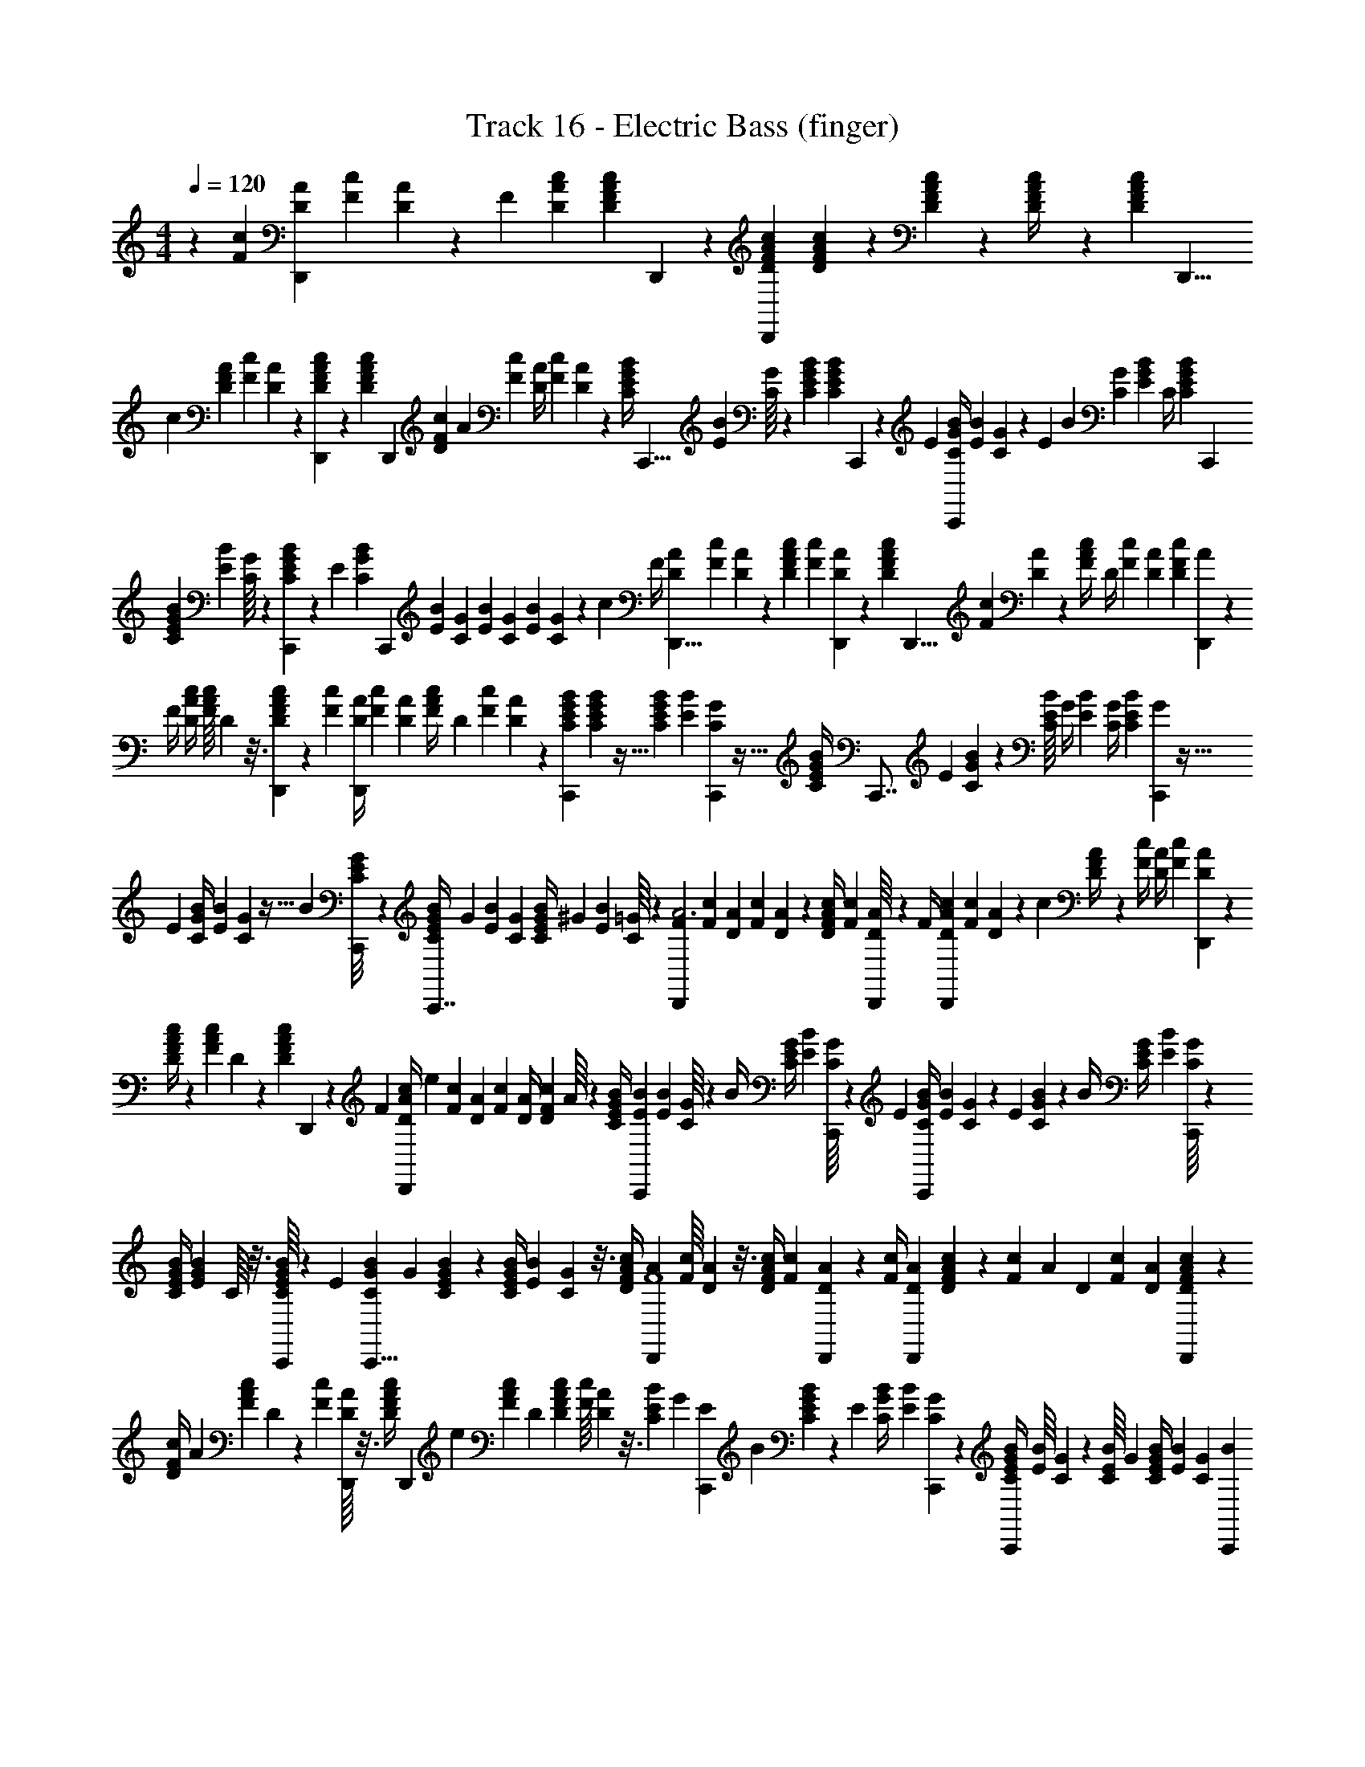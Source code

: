 X: 1
T: Track 16 - Electric Bass (finger)
L: 1/4
M: 4/4
Q: 1/4=120
Z: ABC Generated by Starbound Composer
K: C
z23/12 [z/84F5/24c5/24] [z11/56A3/14D3/14D,,135/224] [z/56c/12F/12] [A11/168D/14] z/6 [z/72F15/56] [c47/180D47/180A47/180] [z/60c9/140F11/160A13/180D13/180] D,,/9 z/9 [F16/63c16/63A16/63D16/63D,,185/288] [F11/168c11/168A/14D/14] z13/72 [c/18F/18D16/63A16/63] z25/126 [c31/126F31/126A/4D/4] z/252 [z3/224F/14c17/224D17/224A17/224] [z7/32D,,5/8] 
[z/56c19/72] [F31/126D31/126A59/224] [z5/288F5/72c19/252] [D13/224A13/224] z5/28 [F2/35c11/168A11/168D11/168D,,17/126] z17/90 [z/252c16/63F16/63A16/63D16/63] [z/4D,,143/224] [z/140F11/168c/14D31/126] A43/180 [z/252c16/63F16/63] [A/4D59/224] [z3/224F/14c5/63] [A19/288D19/288] z43/252 [z3/224B/4E/4G/4C59/224] [z53/224C,,5/8] [z3/224E/14B/14] [C/16G/16] z49/288 [E47/180B47/180G47/180C47/180] [z/60E13/180B13/180G13/180C13/180] C,,/9 z/9 [z/252E16/63] [B/4C23/84G23/84C,,143/224] [z/42E/14B/14] [C/21G5/96] z11/63 [z/252E11/180] [z/140B2/35] [G17/70C17/70] [z/140E9/35B9/35G9/35] C/4 [z/60E11/160B11/160C11/160G11/160] [z19/84C,,59/96] 
[B9/35E9/35C9/35G59/224] [z/160B11/160E11/160] [G/16C/16] z39/224 [E2/35B2/35G11/168C11/168C,,17/126] z17/90 [z/252E47/180] [z/140B9/35C59/224G23/84] [z/4C,,101/160] [z/60E11/160B13/180] [z19/84G7/30C7/30] [z/140E9/35B9/35] [z/4C41/160G41/160] [z/60E13/180B13/180] [G/18C/18] z43/252 [z/140c9/35] [z/160F/4] [A39/160D39/160D,,5/8] [z/60F11/160c13/180] [A/12D/12] z3/20 [F41/160c41/160D41/160A39/140] [z5/224F19/288c19/288] [D/14A/14D,,25/252] z3/20 [z/160F41/160c41/160D41/160A41/160] [z/4D,,5/8] [z/96c19/288F19/288] [A/18D/18] z8/45 [z/160c7/120F7/120A/4] [z39/160D/4] [z/160c41/160F4/15] [D25/96A25/96] [z/84c/12F/12D/12] [A/14D,,17/28] z3/20 
[z/160F/4] [c/4A/4D/4] [z/96F/16c/16A/16] D5/96 z3/16 [F13/224c13/224A13/224D13/224D,,29/224] z13/70 [z/60c41/160F41/160] [z23/96A/4D/4D,,13/21] [z/96F19/288c19/288] [D23/96A23/96] [z/96F39/160c/4A/4] D23/96 [z/96F19/288c19/288] [D/18A/18] z17/72 [B19/72E19/72G19/72C19/72C,,7/12] [B/36E/36G/36C/36] z5/32 [B25/96E25/96C25/96G61/224] [z/84B/12E/12] [G/14C/14C,,3/28] z5/32 [z/96B/4E/4C25/96G25/96] [z23/96C,,7/8] [z/96E19/288] [B/18C/18G/12] z53/288 [z/96B/16E/16C25/96] [z23/96G/4] [z/96E25/96B25/96] [G/4C/4] [z/84B/12E/12C/12] [G/14C,,103/168] z5/32 
[z/96E25/96] [B/4C11/42G11/42] [z/84E/12B/12] [G/14C/14] z5/32 [z/96B19/288] [E/18G/18C/18C,,/8] z7/36 [z/84B/4E/4C/4G11/42C,,7/8] [z5/21G57/112] [z/84E/12B/12] [G5/21C5/21] [z/48E/4B11/42C11/42G11/42] [z27/112^G55/112] [z/112B11/252E11/252] [C/16=G/16] z5/28 [z3/140D,,103/168A3F563/140] [z/120c13/60F13/60] [z5/24D37/168A37/168] [z/84F/12c/12] [D/14A/14] z/6 [F/4c/4D11/42A11/42] [z/48F/18c/18] [A5/144D/16D,,9/80] z7/36 [z/84F/4] [c5/21D5/21A5/21D,,87/140] [z/84F/12c/12] [D/14A/14] z/6 [z/84c5/96] [F9/224D/4A/4] z19/96 [z/84c/4F/4] [z5/21D/4A/4] [z/84F/12c/12] [A/14D/14D,,87/140] z/6 
[c/4F11/42A11/42D11/42] z/84 [z/63F/14c/14A/14] D/18 z/6 [z/48c/18F/18D/18A/18] D,,9/80 z7/60 [z/84F11/42] [z/112c/4A/4D/4D,,87/140] [z27/112e81/80] [z/112F/14c/14] [D11/48A27/112] [z/84c11/42F11/42] [A/4D/4] [z/112F/14c/14D/14] A/16 z5/28 [z3/140B/4E/4C/4G/4] [z8/35C,,109/180B219/80E239/80] [z/112B/14E/14] [C/16G/16] z/6 [z/84B/4] [E/4G/4C/4] [z/112B/14E/14] [G/16C/16C,,/8] z/6 [z/84E11/42] [B/4G/4C/4C,,79/126] [z3/140B/14E/14] [G/20C/20] z/6 [z/84E/12] [B/14G29/112C29/112] z5/28 [z/112B/4] [E27/112C/4G/4] [z/112B/14E/14] [G/16C/16C,,89/144] z5/28 
[E/4B/4G/4C/4] [z/112E/14B/14G/14] C/16 z3/16 [E/16B/16G/16C/16C,,/8] z5/28 [z/112E19/70] [z/48B21/80G21/80C21/80C,,5/8] [z29/120G119/120] [E/20B/20C8/35G8/35] z5/28 [E/4B/4C29/112G29/112] [z5/168E/14B/14] [G/24C/24] z3/16 [z/80F/4c/4A13/48D13/48] [z19/80D,,49/80A539/180F4] [z/48F/16c/16] [A/24D/24] z3/16 [c/4F/4A21/80D21/80] [z/80c13/144F13/144] [A7/90D7/90D,,9/80] z19/126 [z5/168c/4F19/70] [A29/120D29/120D,,29/48] [F/20c7/90D7/90A7/90] z5/28 [z/112c/14F/14] [z/144A27/112] [z59/252D35/144] [z3/140F47/168c47/168] [D31/120A31/120] [c/24F/24D/24A7/96D,,29/48] z5/28 
[z/112F/4c29/112D67/252] A37/144 [z/180c/18F/18A/18] D/20 z5/28 [z/112F/14c/14] [D/16A/16D,,/8] z3/16 [z/144c/4F/4A/4D/4] [z/180D,,79/126] [z19/80e] [z/80c13/144F13/144A37/144] D11/45 [c35/144F35/144A35/144D17/63] [z3/112F/16c/16] [A/28D/28] z3/16 [z/144E21/80B21/80C21/80] [z/180G23/90] [z/120C,,87/140E643/160] [z29/120B337/168] [E/20B/20C7/90G7/90] z5/28 [z3/140E29/112] [B19/80C19/80G/4] [z/80B13/144E13/144] [G7/90C7/90C,,17/140] z31/180 [E19/80B19/80G/4C/4C,,61/70] [z/80B/16E/16] [C7/90G7/90] z23/144 [z/144E/16B/16C21/80] G23/90 [E/4B/4G/4C/4] [z/120E13/160B13/160] [z/168C7/96G7/96] [z25/112C,,17/28B125/168] 
[z/80B/4E/4] [C11/45G11/45] [z/180B/18E/18] [C13/160G13/160] z27/160 [z/120B7/90E7/90G3/35C3/35C,,17/140] [z17/72c73/96] [z/180E23/90] [B/4G31/120C31/120C,,61/70] [z/120E7/90B7/90] [G/4C/4] [z/96B29/120E29/120C29/120G/4] [z37/160^c/] [z/120B7/90E7/90] [C5/72G5/72] z55/288 [z/32F2d287/96] [F/5=c/5D/5A/5D,,4/7] [z/70F7/90c7/90] [A4/63D4/63] z31/180 [c/4F/4D/4A/4] [z/70F13/160c13/160] [A/14D/14A,,,13/21] z23/140 [c/4F/4A31/120D37/140] [z/70c7/90F7/90] [A4/63D4/63] z31/180 [z/120F/20c/20] [D29/120A29/120D,,9/8] [z/120c/4F31/120A31/120] D/4 [z/96c7/96F7/96D7/96] [A/16D447/224] z17/96 
[F29/120c29/120D29/120A/4] [z/70c13/160F13/160] [A15/224D/14] z27/160 [z/70c7/90F7/90D7/90A7/90] A,,,5/42 z/8 [A,,,/8F29/120c/4D/4A/4a97/96] z/8 [z/72F5/72c5/72D29/120] A41/180 [z/120c/4F31/120A31/120] [D,,/8D/4] z/8 [z/72c5/72F5/72D5/72] A4/63 z29/168 [z/168B/4E/4] [z/224G41/168C65/252C,,13/21C449/224] [z23/96e3] [z/72B5/72E5/72] [G17/288C4/63] z17/96 [B/4E/4G/4C/4] [z/72E13/168B13/168] [C4/63G4/63G,,,179/288] z23/140 [z/120E/4B/4G31/120] C/4 [z/168E7/96B7/96C13/168] G/14 z29/168 [B7/96E7/96G43/168C43/168C,,109/96] z41/224 [B/4E/4G57/224C57/224] z/224 [B15/224E15/224C7/96G7/96E2] z29/168 
[z/168E/4] [B/4G/4C/4] [z/224B/14E/14] [z/32G7/96] C/24 z/6 [B5/72E5/72G5/72C5/72G,,,13/96] z13/72 [z/168E43/168] [z/224G,,,29/224B/4C/4G65/252] [z55/224c33/32] [z/126B4/63E4/63] [z61/252C71/288G71/288] [z/224E/4] [C,,/8B55/224C55/224G55/224] z27/224 [z/126E13/168B13/168] [G5/72C5/72^C,,35/288] z29/168 [z/224c/4] [z/32F55/224D73/288A73/288D,,5/8] [z3/14F47/32d3] [z/224F4/63] [z/288c17/288] [A17/288D4/63] z17/96 [z/168F/4] [c/4D/4A57/224] [z/126c13/168F13/168] [D5/72A7/90A,,,179/288] z/6 [F/4c/4A19/72D19/72] z/168 [z/126c/14F/14] [A5/72D5/72] z17/96 [F7/96c7/96D55/224A55/224E17/32D,,181/160] z/6 [z/168c25/96] [z/126F57/224] [D71/288A71/288] [z/32F7/96c7/96D7/96] [A/24D/] z13/72 
[F71/288c71/288D71/288A71/288] [z/32F15/224c15/224A15/224] [D/24C15/32] z29/168 [z/224F/14] [z/288c15/224D15/224A7/96] A,,,23/180 z19/160 [z/32A,,,21/160F73/288c73/288D73/288A73/288B,17/32] [z2/9a] [z/36c4/63F4/63] [D7/32A7/32] [z/32F55/224c73/288] [D,,/10D2/9A2/9G,/] z11/90 [F5/72c5/72D5/72A7/90] z5/24 [E2/9B2/9G2/9C2/9=C,,3/5A,47/32e2] [z/36B5/72E5/72] [C/24G/24] z29/168 [z/224E65/252] [B73/288G73/288C73/288] [z/36E4/63B4/63C4/63] [G/24G,,,3/5] z17/96 [E73/288B73/288C73/288G73/288] [z/36E7/90B7/90C7/90] G/20 z27/160 [z/32B13/160] [E/20C2/9G2/9E/C,,10/9] z23/140 [z/126E57/224] [B71/288G5/18C5/18] z/32 [E/18B/18C/16G/14bG] z/6 
[B71/288E71/288G71/288C5/18] [z/32E13/160B13/160] [C/20G/18] z31/180 [B5/72E7/90G7/90C7/90G,,,17/126] z5/24 [G,,,3/28E2/9B2/9G2/9C2/9gE] z29/252 [z/36E5/72B5/72] [G7/32C7/32] [z/32E73/288B73/288] [C,,3/28G2/9C2/9] z29/252 [z/36B7/90E7/90C7/90G13/144] ^C,,3/28 z/7 [z/32a3/F2] [z/224F55/288c55/288D55/288A55/288] [z47/252D,,4/7] [F5/72c7/90A7/90D7/90] z17/96 [c73/288F73/288A73/288D9/32] [z/36c5/72F5/72] [A/24D/24A,,,17/28] z17/96 [F73/288c73/288D73/288A73/288] [c7/90F7/90D7/90A13/144] z27/160 [z/32c25/288F25/288D73/288A73/288] [z2/9g/D,,10/9] [z/36c5/18F5/18A5/18] D/4 [F/14c/14D/14A/14f/D/] z19/126 
[F5/18c5/18D5/18A5/18] [F/16c/16D/16A/16e/C/] z3/16 [c/16F/16D/16A/14A,,,3/28] z3/16 [A,,,/9c/4F/4D/4A/4d/B,/] z5/36 [c/20F/20A/4D/4] z/5 [D,,/9c2/9F/4D/4A/4c/G,/] z5/36 [c/20F/20D/20A/16] z/5 [E2/9B/4C/4G/4=C,,11/18A,2B3] z/36 [E/20B/20G/16C/16] z27/160 [z/32B9/32] [E/4G/4C/4] [B/14E/14G/14C/12G,,,5/8] z5/28 [B2/9E2/9G/4C/4] [z/36B13/144E13/144] [G/16C/16] z3/16 [B/20E/20G/4C/4C,,9/8] z31/180 [z/36B5/18] [E/4C/4G/4] [E/18B/16G/16C/16G,] z/6 
[z/36B5/18E5/18C5/18] G/4 [B/16E/16G/16C/14] z3/16 [B/20E/20G/20C/16G,/8] z/5 [G,,,/8E/4B/4C/4G/4G/] z/8 [B/16E/16G,/8G/4C/4] z3/16 [C,,/8E/4B/4C/4G/4^G/] z/8 [E/16B/16C/14=G/14^C,,/8] z3/16 [z/32F/4c/4D/4A/4D,,5/8F2] [z7/32A95/32] [c/14F/14D/14A/14] z5/28 [F/4c/4A/4D/4] [z/36c/16F/16D/16] [A5/144A,,,43/72] z3/16 [F/4c/4A/4D/4] [F/14c/14A/14D/12] z5/28 [F/18c/18D/4A/4D,,9/8] z7/36 [c/4F/4D/4A/4] [z/32c/14F/14D/14A/14] [z7/32D/] 
[F/4c/4D/4A9/32] [z/32F/14c/14] [A9/224D9/224C15/32] z5/28 [c/16F/16A/16D/16A,,,5/36] z3/16 [z/32c/4F/4A/4D/4A,,,7/18B,17/32] [z7/32e] [z/36F/14c/14] [D2/9A2/9] [z/32D,,/8F/4c/4A/4D/4] [z7/32A,/] [z/36F/12c/12D/12] A/18 z/6 [z/32E/4B/4G/4C/4=C,,5/8] [z7/32B449/224G,449/224] [E/14B/12G/12C/12] z5/28 [E/4B/4C/4G5/18] [z/36B/12E/12] [G/18C/18G,,,11/18] z/6 [E/4B/4C/4G5/18] [z/36B/12E/12] [C/18G/18] z/6 [z/32E/16B/16C/4G/4] [z7/32C,,103/288] [E9/32B9/32G9/32C9/32] [z/224E11/160B11/160C17/224] [G/14G,11/84B187/252B,447/224] z/7 
[G,5/36E/4B/4C9/32G9/32] z/9 [z/32B/12E/12] [C/16G/16G,25/224] z5/32 [z/36B3/32E/10G/10C/10] [G,29/252c217/288] z3/28 [E/4B/4C/4G5/18C,,7/18] [z/36E3/32B3/32] [G73/288C73/288] [G25/224G,25/224B7/32E7/32C71/288G71/288^c/] z17/126 [E/18B/18G/18C/18C,,11/90] z19/96 [z/32D449/224d673/224] [z/112F3/16=c31/144D31/144] [A13/63D,,4/7] [F/18c/18A/18D19/288] z/6 [c5/18F5/18D5/18A5/18] [c/18F19/288D19/288A19/288A,,,11/18] z/6 [F/4c/4A5/18D5/18] z/36 [c19/288F19/288D19/288A19/288] z5/32 [z/32c/12] [F5/96D7/32A7/32D,,249/224] z/6 [z/36c9/32F9/32] [z73/288D65/252A65/252] [z/224c/16F/16] [D13/224A9/140C2] z53/288 
[c73/288F73/288A73/288D73/288] [F/16c/16D/16A/16] z53/288 [c11/252F11/252A/18D/18A,,,11/90] z47/224 [z/224A,,,19/160F71/288c71/288D71/288A57/224] [z61/252a] [z/126F/18c/18] [A55/224D55/224] [D,,25/224F71/288c71/288A71/288D71/288] z17/126 [c19/288F19/288A13/180D13/180] z3/16 [z/224E71/288B71/288C71/288G71/288C,,5/8] [z61/252e3G,281/70] [z/72B19/288E19/288] [G/24C5/96] z19/96 [B71/288E71/288G71/288C71/288] [z/126E13/180B5/63] [C/14G/14G,,,139/224] z39/224 [E71/288B/4G/4C/4] z/288 [E/16B/16G11/160C11/160] z3/16 [z/224B5/96E5/96C71/288G71/288] [z61/252C,,39/35] [B73/288E73/288C73/288G73/288] [z/224B17/224E17/224] [C/14G/14] z43/252 
[E73/288B73/288C73/288G73/288] [z/96E/16B11/160G11/160] C11/168 z43/252 [E/18B/18G/18C19/288G,,,11/90] z19/96 [z/224E71/288] [z/168G,,,27/224B61/252C55/224G/4] [z17/72c121/120] [z/72E19/288B19/288] [G23/96C23/96] [z/224B/4E/4G/4] [C,,27/224C/4] z/8 [z/96B17/224E17/224] [C11/168G11/168^C,,/8] z5/28 [z/70c61/252F55/224D55/224A/4] [z37/160D,,97/160F2d209/70] [z/224F/16c/16] [z/168A/14] D11/168 z39/224 [F71/288c71/288A57/224D57/224] [z/126F19/288c19/288] [A13/224D13/224A,,,139/224] z3/16 [z/224F/4c/4D/4] A55/224 [z/224F11/160c17/224A17/224] D/14 z39/224 [c/16F/16D25/96A25/96D,,9/8] z53/288 [z/72c65/252F65/252] [A41/168D/4] [z/168c19/252F19/252] [z/120D5/72] [A3/40D2] z11/72 
[F73/288c65/252A65/252D65/252] z/224 [z/168c/14F/14] [z/72A5/72] D/18 z/6 [z/288F19/288c19/288] [A/16D/16A,,,/8] z3/16 [z/224c/4] [z/168A,,,11/84F/4D/4A43/168] [z41/168a121/120] [z/168c13/224F13/224] [z/120A41/168] [z33/140D/4] [z/70c/4F/4] [D,,17/160D33/140A33/140] z29/224 [z/70F/14c/14] [D2/35A3/40] z31/168 [z/120B41/168E41/168C/4G31/120=C,,5/8] [z33/140e161/80C161/80] [z/70E9/140B9/140] [G2/35C2/35] z5/28 [B/4E/4C/4G37/140] [z/70E5/56B5/56] [G3/40C3/40G,,,37/60] z9/56 [z/168E55/224B/4] [G41/168C41/168] [z3/112E/14B/14] [C5/112G/16] z5/28 [z/168B13/224] [E5/96C41/168G/4C,,9/8] z43/224 [z/168E43/168B43/168] [z/4C31/120G31/120] [z/48B/12E/12] [G/16C/16b79/80E97/48] z9/56 
[z/168E43/168] [B/4C/4G/4] [z/120B/12E/12] [G3/40C3/40] z9/56 [z/168E13/224B13/224C9/140] [z/120G7/120] G,,,7/60 z/8 [z/120G,,,/8E/4B/4C/4G31/120] [z29/120g31/30] [z/120B11/168E11/168] [z33/140C29/120G29/120] [z/168E43/168] [z/72B/4C/4G13/48] C,,/9 z/8 [z/48E/12B/12] [C/16G/16^C,,13/112] z5/24 [z/96a71/48F71/48] [z/160c33/160F33/160] [z/140A/5D/5] [z27/140D,,47/84] [c2/35F2/35A2/35D3/40] z27/140 [F29/120c29/120D/4A/4] [z/120c11/168F11/168] [z/80A2/35D2/35] [z11/48A,,,69/112] [F/4c31/120D31/120A31/120] z/120 [z/80F3/40c3/40D3/40] A/16 z7/40 [z/80c11/180F3/40A/4] [z/112D19/80E/D,,9/8] [z8/35g55/112] [z3/40F/4c/4A21/80] [z7/40D3/16] [z/80c3/40F3/40] [D/16A/16f/D/] z/6 
[z/120c31/120F31/120] [z/4A23/90D23/90] [z/180F3/40] [z/144c11/126] [z/112D9/112A9/112C/] [z8/35e/] [F3/40c3/40A3/40D3/40A,,,9/70] z7/40 [z/180c/4F/4] [z/144A,,,31/252A11/45D11/45] [z/112B,57/112] [z8/35d/] [z/80c2/35F2/35] [z19/80A/4D/4] [z/80c/4] [z/112F19/80D/4A/4] [D,,13/112c/G,/] z/8 [z/112c/16F/16D/16] A3/56 z13/72 [z/144E11/45B11/45C37/144G37/144] [z/112=C,,69/112] [z8/35A,167/112B3] [z/80B3/40E3/40] [C/16G/16] z7/40 [B/4E21/80G21/80C21/80] z/80 [z/112B5/112E5/112G/16] [C3/56G,,,17/28] z7/40 [z/180B/4E/4] [z11/45G37/144C67/252] [z/80E3/40] [z/112B/16] [G17/252C17/252] z29/180 [z/80B3/40E3/40] [G19/80C19/80E57/112C,,125/112] [z/80B23/90E21/80G21/80] C/4 [z/112B/16E/16C/16] [G3/56G] z7/40 
[B/4E/4G23/90C23/90] [z/180E3/40] [z/144B5/72] [G/16C/16] z7/40 [E2/35B2/35G3/40C3/40G,11/80] z23/112 [z/112B/4E/4G/4C/4] [G,,,13/112G/E] z/8 [E9/112B7/80G,/8C/4G/4] z19/112 [z/112E/4B/4G/4C29/112] [C,,13/112^G/] z/8 [z/112B11/144E11/144] [=G17/252C17/252^C,,31/252] z25/144 [z/112F/4c/4] [z/28D27/112A27/112D,,69/112F71/35] [z23/112A83/28] [z/112c/16F/16] [D3/56A3/56] z13/72 [F37/144c37/144A67/252D67/252] [z/112F11/144c11/144] [A/14D/14A,,,69/112] z19/112 [F/4c/4D/4A/4] [z/112F11/144c11/144] [D17/252A17/252] z25/144 [z/112c/16F/16D/4A/4] [z27/112D,,125/112] [z/112F/4c/4A23/80] [z27/112D39/140] [z/112F/16] [z/35c3/56] [A3/70D3/70C101/140] z19/112 
[F35/144c/4A29/112D29/112] z/144 [z/112F9/112c9/112] [A/14D/14] z19/112 [z/112F/16] [c3/56D3/56A17/252A,,,13/112B,3/4] z3/16 [z/112c/4F/4A29/112D29/112] [z/4A,,,47/126e85/84] [z5/224c3/56F3/56A/4] D51/224 [D,,13/112F27/112c27/112D27/112A27/112A,117/224] z/8 [z/48c11/144F11/144D11/144] A/18 z23/126 [z/84E27/112B27/112C/4G/4] [z/96=C,,37/60] [z51/224B191/96G,191/96] [z/84E/14B11/140C11/140] G/15 z13/80 [E/4B/4G29/112C29/112] [z/112B9/112] [E11/140C11/140G11/140G,,,157/252] z13/80 [z/112E/4] [B27/112G11/42C11/42] [z/112E11/144] [z/84B17/252] [C5/84G/15] z19/112 [z/112E/16B/16] [G/4C/4C,,53/140] [z/84B/4E/4C/4] [z5/21G/4] [z/84E19/224B19/224] [z/96G/12C/12G,/8B,193/96] [z51/224B3/4] 
[G,9/70E27/112B/4C/4G/4] z17/140 [z/84E/14B11/140] [G7/96C7/96G,7/60] z17/96 [z/96B/15E/15C7/96G7/96G,7/60] [z51/224c71/96] [z/84E/4B/4C/4G11/42] [z5/21C,,11/30] [z/84B/14E/14] [C5/21G5/21] [z/84E11/42B11/42] [G,7/60G7/60C/4G/4^c49/96] z2/15 [z/96B/15E/15C7/96] [G/16C,,17/160] z3/16 [z/32D2d287/96] [F11/56=c11/56D5/24A5/24D,,7/12] [z/84c17/252F17/252] [z/96A/18] D13/288 z23/126 [F11/42c11/42D11/42A11/42] [z/96F7/96c7/96] [D/16A/16A,,,59/96] z37/224 [F/4c11/42D11/42A11/42] z/84 [F7/96c7/96D7/96A7/96] z37/224 [z/84c/14] [F5/84D/4A/4D,,9/8] z4/21 [F/4c/4A/4D25/96] [z/96c/15F/15] [D9/160A9/160C321/160] z11/60 
[F/4c/4D/4A25/96] [z/96F7/96c7/96] [D/16A/16] z37/224 [z/84F17/252c17/252] [D5/84A/15A,,,11/84] z5/28 [z/84F11/42] [A,,,/8c/4D/4A25/96a61/60] z/8 [z/96c/15F/15] [z51/224A23/96D23/96] [z/84c11/42] [D,,/8F/4A/4D/4] z/8 [z/60F/15c7/96] [A9/160D9/160] z3/16 [z3/224B23/96E23/96G23/96C23/96C,,59/96] [z19/84e419/140G,1009/252] [z/96B/15E/15] [G9/160C9/160] z6/35 [z/84B11/42] [E/4G/4C/4] z/96 [z/160B7/96E7/96G7/96C7/96] [z7/30G,,,73/120] [E/4B/4C25/96G25/96] z/96 [B/16E/16C/16G/16] z17/96 [B5/84E5/84C/4G/4C,,95/84] z4/21 [z/96B/4E25/96] [G/4C/4] [z3/224E7/96B7/96C7/96] G5/84 z/6 
[B25/96E25/96C25/96G25/96] [z3/224E/16B/16] [G5/84C5/84] z17/96 [E9/160B9/160G9/160C/16G,,,27/224] z31/160 [z/160G,,,27/224B23/96E23/96G41/160C41/160] [z39/160c91/90] [z/160E9/160B/16] [C39/160G39/160] [z3/224B/4E/4G/4] [C,,3/28C/4] z29/224 [z3/224E/16B/16] [G11/224C11/224^C,,25/224] z31/160 [z/90F39/160c39/160A39/160D39/160D,,99/160] [z67/288F2d3] [z/160c7/96F7/96A7/96] D/15 z17/96 [F/4c/4A/4D/4] [z/160c19/224F19/224] [z/140D11/140] [A/14A,,,137/224] z37/224 [c/4F59/224A59/224D59/224] z3/224 [F5/84c5/84D/14A/14] z17/96 [z/160F9/160c/16D/4A/4] [z39/160D,,101/90] [c/4F/4A/4D41/160] [z/160F/16c7/96] [z/90D/15] [A/18D2] z17/96 
[F/4c/4A41/160D41/160] [z5/288F7/96c7/96] [A/18D17/252] z17/96 [F/16c/16D/16A7/96A,,,/8] z3/16 [z/160c41/160F59/224A59/224D59/224] [z/90A,,,11/90] [z31/126a] [z/56c5/84F5/84A/4] [z7/32D13/56] [z3/224c/4F/4] [D,,29/252A53/224D/4] z35/288 [z3/224c7/96F19/224] [D/14A/14] z5/28 [z/252E/4B/4C/4G/4] [z31/126=C,,11/18e145/72C145/72] [E5/84B5/84C5/84G5/84] z17/96 [z/160B41/160E41/160] [C/4G/4] [z/140E11/140B11/140] [C/14G/14G,,,137/224] z37/224 [E41/160B59/224G59/224C59/224] z/140 [B/14E/14C/14G/14] z5/28 [B11/224E5/84C17/70G/4C,,281/252] z31/160 [z/140E/4B9/35] [G16/63C16/63] [z/72E11/144B4/45] [G3/40C3/40b71/72E2] z11/70 
[B/4E/4C16/63G16/63] z/252 [z/72B11/144E11/144C11/144] G/16 z13/80 [z/140B/15E/15] [C5/84G5/84G,,,/7] z4/21 [z/252E/4B/4G15/56C15/56] [G,,,/9g] z17/126 [z/56E/14B/14] [z9/40G13/56C13/56] [z/140E9/35] [z/56B/4G15/56C15/56] C,,/8 z3/28 [z/56B/14E/14] [C3/56G3/56^C,,/8] z11/56 [z/40a3/F3/] [z/160F29/140] [z/96c45/224A45/224D45/224] [z4/21D,,7/12] [z/56c/14F/14] [A3/56D/16] z23/126 [F31/126c31/126A31/126D31/126] [z/56F9/112c9/112A9/112] [D5/72A,,,5/8] z/6 [c31/126F31/126D31/126A31/126] [z2/63F/14c9/112] [A7/144D7/144] z25/144 [z/72F17/252c17/252D31/126A31/126] [z13/56g/E/D,,9/8] [c16/63F16/63D15/56A15/56] [z/72c11/144F11/144] [D/16A3/40f/D/] z19/112 
[z/56c16/63] [F17/72D17/72A/4] [z/72c11/144F11/144] [A/16D3/40C/e29/56] z19/112 [z/56F9/112c9/112A9/112D9/112] A,,,/8 z/8 [z/56A,,,/8F13/56c13/56A13/56D13/56B,/] [z3/14d27/56] [z/56c9/112F9/112D15/56] A/4 [D,,/8c13/56F13/56A/4D/4c/G,/] z3/28 [z/56c/14F/14] [D3/56A3/56] z11/56 [B13/56E13/56G13/56C/4=C,,5/8A,3/B3] [z/56E11/126B11/126] [G5/72C3/40] z/6 [E19/72B19/72C19/72G19/72] [E5/72B3/40C3/40G3/40G,,,5/8] z13/72 [B/4E/4G/4C/4] [B/16E/16C5/72G5/72] z25/144 [z/72E11/144B11/144G19/72C19/72] [z13/56E29/56C,,9/8] [z/56B16/63] [E/4G/4C/4] [z/56B/16E/16C3/40] [G2/35G55/56] z11/70 
[z/56E16/63B16/63] [C17/72G/4] [z/72E11/144B11/144] [G/16C/16] z3/16 [E3/56B3/56C3/56G3/56G,/8] z11/56 [G,,,/8E/4B/4G/4C/4G/E] z/8 [z/72E5/72B5/72] [G,/9C17/72G17/72] z/8 [C,,/8E/4B/4C/4G/4^G29/56] z/8 [E/16B5/72=G5/72C5/72^C,,/8] z3/16 [z/56F/4c/4D/4A/4D,,5/8] [z13/56F2A167/56] [z/72F/16c/16] [A7/144D/18] z3/16 [c/4F/4A/4D/4] [z/72F/16c/16A/16D/16] [z17/72A,,,11/18] [c/4F/4A/4D/4] [F3/40c3/40D3/40A3/40] z7/40 [F3/56c/16D/4A/4D,,9/8] z11/56 [c/4F/4A/4D15/56] [z/56c3/40F3/40] [D2/35A2/35C47/63] z7/40 
[c/4F/4D/4A15/56] [z/56c3/40F3/40] [D11/168A11/168] z/6 [z/72F3/40c3/40D/12A/12A,,,/8] [z17/72B,95/126] [z/56c15/56F15/56A15/56D15/56A,,,3/8] [z/4e] [c13/252F13/252A13/56D13/56] z13/72 [z/56c19/72F19/72A19/72] [D,,3/28D31/126A,11/21] z5/36 [z/252c5/72F5/72] [D11/168A11/168] z31/168 [z/42E31/126B31/126C31/126G/4=C,,17/28] [z2/9G,191/96B287/96] [z/252B5/72E5/72] [C/14G/14] z9/56 [B19/72E19/72C19/72G19/72] [z5/288E5/72B5/72] [C13/224G13/224G,,,19/32] z9/56 [z/56B19/72E19/72] [G31/126C31/126] [E5/72B5/72C5/72G5/72] z31/168 [B5/112E5/112G13/56C13/56C,,5/14] z3/16 [z/72E15/56B15/56C15/56] G16/63 [z3/224B2/35E2/35] [C5/96G5/96G,35/288B,2] z/6 
[z/72E15/56] [z/90B16/63C16/63G16/63] G,/10 z/7 [z3/224B11/168E11/168C/14G/14] G,3/32 z5/36 [B/18E11/180G11/180C11/180G,41/288] z25/126 [z3/224B/4E/4C/4G23/84C,,87/224] [z53/224G] [z/42E2/35B2/35] [G19/84C19/84] [z/140E31/126B9/35G9/35C9/35] [G,23/180G23/180] z11/90 [E11/160B11/160C11/160G11/160C,,21/160] z3/16 [z5/224D453/224] [z/112A251/84] [z/80F29/144c29/144D23/112] [z17/90A27/140D,,26/45] [z/252F19/252] [z/140c/14] [A9/140D11/160] z9/56 [z/40c19/72F19/72] [D17/70A17/70] [z/140c2/35F11/168A11/168] [z/160D7/120] [z53/224A,,,5/8] [z3/224F31/126c/4A/4] D53/224 [z/140c17/224F17/224] [z/60D11/160] A5/96 z39/224 [c11/168F/14D59/224A59/224D,,143/126] z13/72 [z5/288c16/63F16/63] [D39/160A39/160] [z/35c9/140F9/140D11/160A13/180] [z53/252C225/112] 
[z5/288c77/288F77/288] [A/4D/4] [F7/160c5/96D/16A/16] z17/90 [z/252F5/72] [c11/168D/14A/14A,,,31/224] z19/96 [z/96F67/288] [A,,,/9c19/84A/4D/4e49/48] z29/252 [z/42F11/168c11/168] [D19/84A19/84] [z/140c59/224F59/224] [D,,23/180D41/160A41/160] z37/288 [c/16F/16D/16A3/32] z3/16 [z/96B/4E/4G25/96C25/96] [z/48C,,11/18] [z7/32B223/112G,179/48] [z/96E/16] [B5/96G5/96C5/96] z39/224 [B9/35E59/224G59/224C59/224] z/160 [z5/224B5/96E5/96G5/96C5/96] [z51/224G,,,135/224] [B39/160E39/160G39/160C/4] [z/160B11/160E11/160] [C/16G/16] z29/160 [z/160E7/120] [z/96B13/224] [G23/96C23/96C,,10/9] [B39/160E/4G61/224C61/224] z/160 [z5/224E19/288B19/288] [C11/252G11/252B163/224] z8/45 
[z/160E41/160] [B/4G/4C/4] [z/96E19/288B3/32] [G/12C/12] z5/32 [E/16B/16C3/32G3/32G,,,29/224c173/224] z29/160 [z/160E41/160] [G,,,/8B/4C/4G/4] z/8 [z/96E13/224B13/224] [C/4G/4] [z/84C,,11/96B23/96E23/96G23/96C23/96] [z51/224^c41/84] [z/96B3/32E3/32C3/32] [G/12^C,,2/15] z5/32 [z/96=c/4F/4] [D23/96A/4D,,13/21F169/84d253/84] [z/96F/16c3/32] [D/12A/12] z5/32 [F39/160c/4D/4A/4] z/160 [z/96c/16F/16] [D5/96A5/96A,,,13/21] z29/160 [z/160c41/160] [F/4D/4A25/96] [z/96F/16c3/32] [A/12D/12] z5/32 [c19/288F19/288D/4A/4D,,253/224] z8/45 [z/160c41/160] [z/96F/4] [A/4D/4] [z/84c/18F/18D/12] [A/14D2] z5/32 
[F25/96c25/96D25/96A25/96] [F/18c/18A/18D/12] z53/288 [c/16F/16D/16A/16A,,,13/96] z19/96 [z/84A,,,/8c23/96F23/96A/4D/4] [z5/21a113/112] [c5/96F5/96A23/96D23/96] z3/16 [z/96c/4F/4] [D,,5/42A/4D/4] z27/224 [z/96c3/32F3/32] [D/12A/12] z5/28 [z/112B5/21E5/21G5/21C5/21=C,,17/28C7/4] [z11/48e3] [E/12B/12C/12G/12] z/6 [E23/96B/4C/4G/4] z/96 [z/84E/12B/12C/12] [G/14G,,,103/168] z5/32 [z/96B61/224E61/224] [G11/42C11/42] [E/14B/14C/14G/14] z/6 [z/84E/18B/18G/4C/4] [z5/21C,,187/168] [B/4E/4C11/42G13/48] [z/84E/18] [z/112B11/252] [C5/144G/16E2] z53/288 
[z/96B25/96E25/96G25/96] C/4 [z/84E/12B/12] [G/14C/14] z/6 [B/12E/12G/12C/12G,,,/8] z5/28 [z/112B5/21E5/21C5/21G/4] [G,,,9/80c] z7/60 [z/84B/12E/12] [C5/21G/4] [z/84E/4B/4] [z/112C/4] [C,,5/48G27/112] z23/168 [z/112B/14E/14C/14] [G/16^C,,9/80] z3/16 [z5/144F167/112d3] [F7/36c13/63D13/63A13/63D,,26/45] z/84 [z/112F/14c/14A/14] D/16 z/6 [F/4c/4A11/42D11/42] [z/84F/12c/12] [A/14D/14A,,,87/140] z/6 [z/84F/4c11/42A11/42] D/4 [z/112c/14F/14D/14] A/16 z/6 [z/84c/12] [z/112F/14A/4D29/112D,,157/140] [z27/112E/] [z/112F/4c/4] [D27/112A27/112] [z/112F/14c/14A/14D/14] [z11/48D/] 
[z/84c/4] [F/4A/4D/4] [z/112F/14c/14A/14] [D/16C/] z/6 [z/84F/12c/12] [A/14D/14A,,,8/63] z5/28 [z/112A,,,17/140F/4c/4A/4D/4] [z27/112B,41/80a81/80] [z/63c/14F/14D/4] A59/252 [z3/140F/4c/4A/4] [D,,/10D8/35G,/] z9/70 [c/14F/14D/14A23/224] z5/28 [z/112B/4E/4] [z/80G27/112C27/112=C,,5/8] [z8/35A,3/] [z/112B/14E/14] [G/16C/16] z5/28 [B/4E/4G/4C/4] [z/63E/14B/14G/14] [C/18G,,,89/144] z5/28 [E/4B29/112G29/112C29/112] z/112 [z/80B/16E/16] [C/20G/20] z5/28 [z3/140E/14B/14C/4G/4] [z/20E61/120] [z5/28C,,] [z/112B29/112E29/112] [G/4C/4] [z/80E/16C13/144] [z/120G7/90] [z37/168G23/48] 
[E/4B/4G29/112C29/112] [B/112E/112] 
